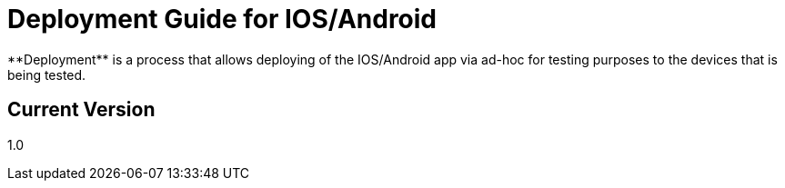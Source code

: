 # Deployment Guide for IOS/Android
**Deployment** is a process that allows deploying of the IOS/Android app via ad-hoc for testing purposes to the devices that is being tested.

## Current Version
1.0
